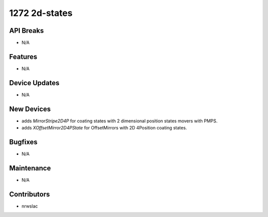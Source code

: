1272 2d-states
#################

API Breaks
----------
- N/A

Features
--------
- N/A

Device Updates
--------------
- N/A

New Devices
-----------
- adds `MirrorStripe2D4P` for coating states with 2 dimensional position states movers with PMPS.
- adds `XOffsetMirror2D4PState` for OffsetMirrors with 2D 4Position coating states.

Bugfixes
--------
- N/A

Maintenance
-----------
- N/A

Contributors
------------
- nrwslac
